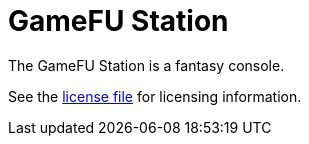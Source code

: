 = GameFU Station

The GameFU Station is a fantasy console.

See the link:LICENSE.adoc[license file] for licensing information.
